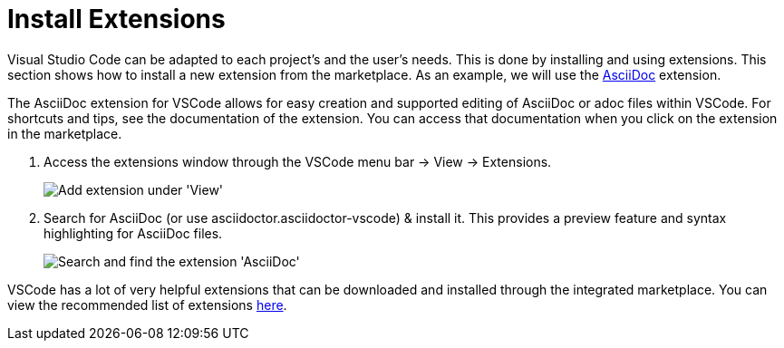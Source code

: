 = Install Extensions

Visual Studio Code can be adapted to each project's and the user's needs.
This is done by installing and using extensions.
This section shows how to install a new extension from the marketplace.
As an example, we will use the xref:compendium:vscode/recommended-vscode-extensions.adoc#_asciidoc[AsciiDoc] extension.

The AsciiDoc extension for VSCode allows for easy creation and supported editing of AsciiDoc or adoc files within VSCode.
For shortcuts and tips, see the documentation of the extension.
You can access that documentation when you click on the extension in the marketplace.

. Access the extensions window through the VSCode menu bar -> View -> Extensions.
+
image::compendium:extensions.png[alt=Add extension under 'View']

. Search for AsciiDoc (or use asciidoctor.asciidoctor-vscode) & install it.
This provides a preview feature and syntax highlighting for AsciiDoc files.
+
image::compendium:asciidoc_ext.png[alt=Search and find the extension 'AsciiDoc']


//tag::standalone[]
VSCode has a lot of very helpful extensions that can be downloaded and installed through the integrated marketplace.
You can view the recommended list of extensions xref:compendium:vscode/recommended-vscode-extensions.adoc[here].
//end::standalone[]
